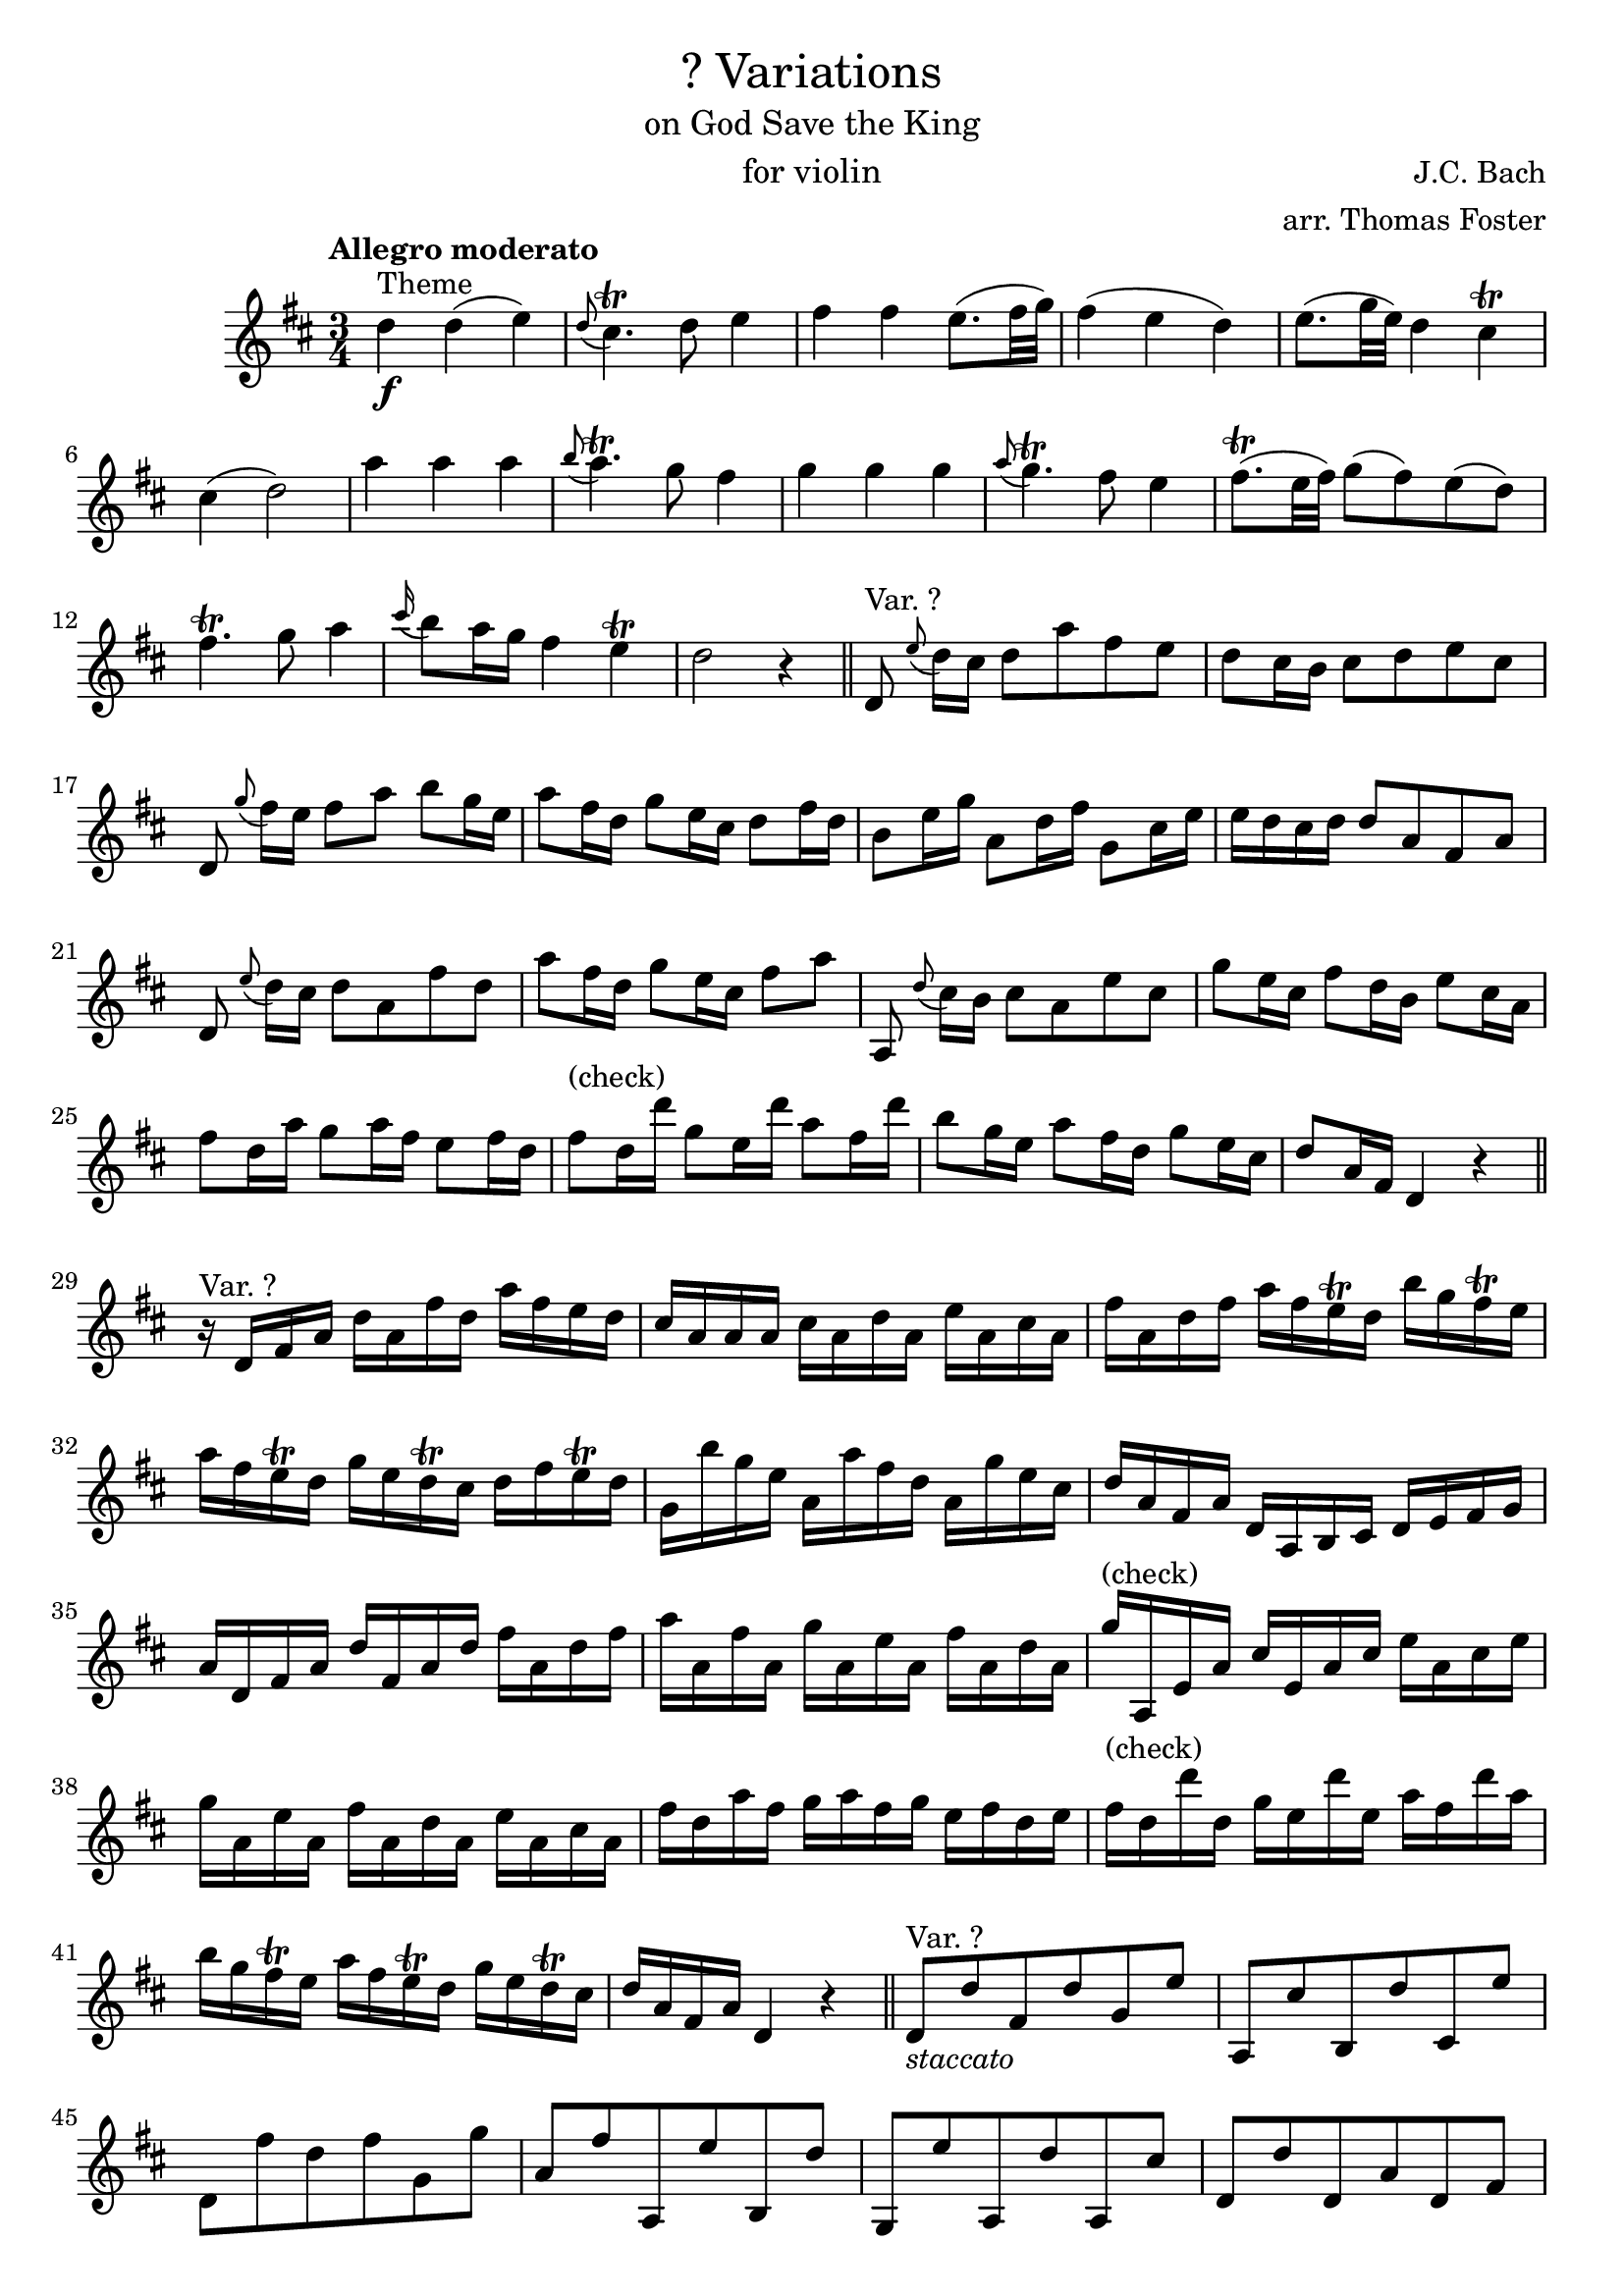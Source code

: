 \version "2.20.0"

\paper {
    indent = 0.75 \in
}

\header {
    title = \markup { \normal-text "? Variations" }
    subtitle = \markup { \normal-text "on God Save the King" }
    instrument = \markup { \normal-text "for violin" }
    composer = "J.C. Bach"
    arranger = "arr. Thomas Foster"
}

theme = \relative c'' {
    d4\f^"Theme" d( e) \appoggiatura{d8} cis4.\trill d8 e4
    fis fis e8.( fis32 g) fis4( e d)
    e8.( g32 e) d4 cis\trill cis( d2)
    a'4 a a \appoggiatura{b8} a4.\trill g8 fis4
    g4 g g \appoggiatura{a8} g4.\trill fis8 e4
    fis8.(\trill e32 fis) g8( fis) e( d)
    fis4.\trill g8 a4
    \appoggiatura{cis16} b8 a16 g fis4 e\trill d2 r4 \bar "||"
}

var_skipping = \relative c' {
    d8^"Var. ?" \appoggiatura{e'8} d16[ cis] d8 a' fis e
    d8 cis16 b cis8 d e cis
    d, \appoggiatura{g'8} fis16[ e] fis8 a b g16 e
    a8 fis16 d g8 e16 cis d8 fis16 d
    b8 e16 g a,8 d16 fis g,8 cis16 e
    e d cis d d8 a fis a
    d, \appoggiatura{e'8} d16[ cis] d8 a fis' d
    a' fis16 d g8 e16 cis fis8 a
    a,,8 \appoggiatura{d'8} cis16[ b] cis8 a e' cis
    g'8 e16 cis fis8 d16 b e8 cis16 a
    fis'8 d16 a' g8 a16 fis e8 fis16 d
    fis8^"(check)" d16 d' g,8 e16 d' a8 fis16 d'
    b8 g16 e a8 fis16 d g8 e16 cis
    d8 a16 fis d4 r \bar"||"
}

var_running = \relative c' {
    r16^"Var. ?" d16 fis a d a fis' d a' fis e d
    cis a a a cis a d a e' a, cis a
    fis' a, d fis a fis e\trill d b' g fis\trill e
    a fis e\trill d g e d\trill cis d fis e\trill d
    g, b' g e a, a' fis d a g' e cis
    d a fis a d, a b cis d e fis g
    a d, fis a d fis, a d fis a, d fis
    a a, fis' a, g' a, e' a, fis' a, d a
    g'^"(check)" a,, e' a cis e, a cis e a, cis e
    g a, e' a, fis' a, d a e' a, cis a
    fis' d a' fis g a fis g e fis d e
    fis^"(check)" d d' d, g e d' e, a fis d' a
    b g fis\trill e a fis e\trill d g e d\trill cis
    d a fis a d,4 r \bar"||"
}

var_leaping = \relative c' {
    d8_\markup{\italic staccato}^"Var. ?" d' fis, d' g, e'
    a,, cis' b, d' cis, e'
    d, fis' d fis g, g'
    a, fis' a,, e'' b, d'
    g,, e'' a,, d' a, cis'
    d, d' d, a' d, fis
    a' d,, a'' fis, a' a,
    a' d, g e fis d
    g a,, g'' cis,, g'' e,
    g' a, fis' a, e' a,
    a, fis'' g fis e d
    d, fis' e, g' fis, a'
    g, g' a, fis' a,, e''
    d, d' fis, a d4 \bar"||"
}

var_flowing = \relative c' {
    \times 2/3{d8( fis a)} \times 2/3{d( a fis)} \times 2/3{e'( b g)}
    \times 2/3{a,( cis e)} \times 2/3{cis'( a d)} \times 2/3{ e( cis e)}
    \times 2/3{d,( fis a)} \times 2/3{fis'( d a)} \times 2/3{g'( e b)}
    \times 2/3{fis'( g fis)} \times 2/3{e( fis e)} \times 2/3{d( e d)}
    \times 2/3{e( g) e-.} \times 2/3{d( fis) d-.} \times 2/3{cis(\trill b cis)}
    \times 2/3{d fis, a} \times 2/3{d a d} \times 2/3{fis d fis}
    \repeat unfold 3 { \times 2/3{a( fis d)} }
    \times 2/3{a'( b a)} \times 2/3{g( a g)} \times 2/3{fis( g fis)}
    \repeat unfold 3 { \times 2/3{g( e a,)} }
    \times 2/3{g'( a g)} \times 2/3{fis( g fis)} \times 2/3{e( fis e)}
    d4 \times 2/3{g8( a fis)} \times 2/3{ e( fis d)}
}

violin = \relative c'' {
    \key d \major
    \time 3/4
    \tempo "Allegro moderato"
    
    \theme
    \var_skipping
    \var_running
    \var_leaping
    \var_flowing
}

\score {
    \new Staff { \violin }
    \layout { }
}

